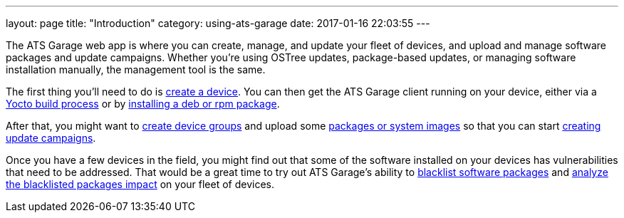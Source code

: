 ---
layout: page
title: "Introduction"
category: using-ats-garage
date: 2017-01-16 22:03:55
---

The ATS Garage web app is where you can create, manage, and update your fleet of devices, and upload and manage software packages and update campaigns. Whether you're using OSTree updates, package-based updates, or managing software installation manually, the management tool is the same.

The first thing you'll need to do is link:../feat/devices-and-groups.html[create a device]. You can then get the ATS Garage client running on your device, either via a link:../start-yocto/your-first-ostreeenabled-yocto-project.html[Yocto build process] or by link:../start-package/installing-the-ats-garage-client-from-a-package.html[installing a deb or rpm package].

After that, you might want to link:../feat/devices-and-groups.html[create device groups] and upload some link:../feat/packages-and-ostree-images.html[packages or system images] so that you can start link:../feat/update-campaigns.html[creating update campaigns].

Once you have a few devices in the field, you might find out that some of the software installed on your devices has vulnerabilities that need to be addressed. That would be a great time to try out ATS Garage's ability to link:../feat/blacklisting-packages.html[blacklist software packages] and link:../feat/impact-analysis-of-blacklisted-packages.html[analyze the blacklisted packages impact] on your fleet of devices.

